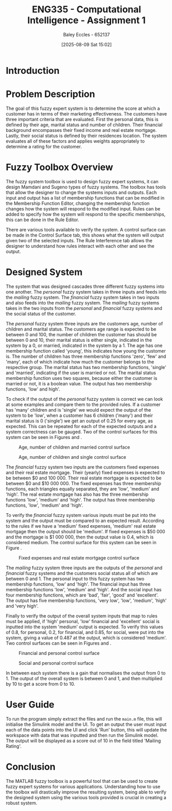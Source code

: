 :PROPERTIES:
:ID:       8ece3825-c04d-4b97-9426-ffd253f3e4ec
:END:
#+title: ENG335 - Computational Intelligence - Assignment 1
#+date: [2025-08-09 Sat 15:02]
#+AUTHOR: Baley Eccles - 652137
#+FILETAGS: :UTAS:2025:
#+STARTUP: latexpreview
#+LATEX_HEADER: \usepackage[a4paper, margin=2cm]{geometry}
#+LATEX_HEADER_EXTRA: \usepackage{minted}
#+LATEX_HEADER_EXTRA: \usepackage{fontspec}
#+LATEX_HEADER_EXTRA: \setmonofont{Iosevka}
#+LATEX_HEADER_EXTRA: \setminted{fontsize=\small, frame=single, breaklines=true}
#+LATEX_HEADER_EXTRA: \usemintedstyle{emacs}
#+LATEX_HEADER_EXTRA: \usepackage{float}
#+LATEX_HEADER_EXTRA: \setlength{\parindent}{0pt}

* Introduction


* Problem Description
The goal of this fuzzy expert system is to determine the score at which a customer has in terms of their marketing effectiveness. The customers have three important criteria that are evaluated. First the personal data, this is defined by their age, marital status and number of children. Their financial background encompasses their fixed income and real estate mortgage. Lastly, their social status is defined by their residences location. The system evaluates all of these factors and applies weights appropriately to determine a rating for the customer.

* Fuzzy Toolbox Overview
The fuzzy system toolbox is used to design fuzzy expert systems, it can design Mamdani and Sugeno types of fuzzy systems. The toolbox has tools that allow the designer to change the systems inputs and outputs. Each input and output has a list of membership functions that can be modified in the Membership Function Editor, changing the membership function changes how the system will respond to the modified input. Rules can be added to specify how the system will respond to the specific memberships, this can be done in the Rule Editor.

There are various tools available to verify the system. A control surface can be made in the Control Surface tab, this shows what the system will output given two of the selected inputs. The Rule Interference tab allows the designer to understand how rules interact with each other and see the output.

* Designed System
The system that was designed cascades three different fuzzy systems into one another. The /personal/ fuzzy system takes in three inputs and feeds into the /mailing/ fuzzy system. The /financial/ fuzzy system takes in two inputs and also feeds into the /mailing/ fuzzy system. The /mailing/ fuzzy systems takes in the two inputs from the /personal/ and /financial/ fuzzy systems and the social status of the customer.

The /personal/ fuzzy system three inputs are the customers age, number of children and marital status. The customers age range is expected to be between 0 and 100, the number of children the customer has should be between 0 and 10, their marital status is either single, indicated in the system by a 0, or married, indicated in the system by a 1. The age has one membership function called 'young', this indicates how young the customer is. The number of children has three membership functions 'zero', 'few' and 'many', each of which indicate how much the customer belongs to the respective group. The marital status has two membership functions, 'single' and 'married', indicating if the user is married or not. The marital status membership function uses two squares, because either the customer is married or not, it is a boolean value. The output has two membership functions, 'low' and high'.

To check if the output of the /personal/ fuzzy system is correct we can look at some examples and compare them to the provided rules. If a customer has 'many' children and is 'single' we would expect the output of the system to be 'low', when a customer has 6 children ('many') and their marital status is 0 ('single') we get an output of 0.25 for every age, as expected. This can be repeated for each of the expected outputs and a system correctness can be gauged. Two of the control surfaces for this system can be seen in Figures \ref{fig:Age_Num_Married} and \ref{fig:Age_Num_Single}.

#+ATTR_LATEX: :placement [H]
#+CAPTION: Age, number of children and married control surface \label{fig:Age_Num_Married}
[[file:Age_Num_Married_Control_Surface.png]]

#+ATTR_LATEX: :placement [H]
#+CAPTION: Age, number of children and single control surface \label{fig:Age_Num_Single}
[[file:Age_Num_Single_Control_Surface.png]]

The /financial/ fuzzy system two inputs are the customers fixed expenses and their real estate mortgage. Their (yearly) fixed expenses is expected to be between $0 and 100 000. Their real estate mortgage is expected to be between $0 and $10 000 000. The fixed expenses has three membership functions, each triangles equally separated, they are 'low', 'medium' and 'high'. The real estate mortgage has also has the three membership functions 'low', 'medium' and 'high'. The output has three membership functions, 'low', 'medium' and 'high'.

To verify the /financial/ fuzzy system various inputs must be put into the system and the output must be compared to an expected result. According to the rules if we have a 'medium' fixed expenses, 'medium' real estate mortgage then the output should be 'medium'. If fixed expenses is $50 000 and the mortgage is $1 000 000, then the output value is 0.4, which is considered medium. The control surface for this system can be seen in Figure \ref{fig:Fixed_Mortgage}.

#+ATTR_LATEX: :placement [H]
#+CAPTION: Fixed expenses and real estate mortgage control surface \label{fig:Fixed_Mortgage}
[[file:Fixed_Mortgage_Control_Surface.png]]

The /mailing/ fuzzy system three inputs are the outputs of the /personal/ and /financial/ fuzzy systems and the customers social status all of which are between 0 and 1. The personal input to this fuzzy system has two membership functions, 'low' and 'high'. The financial input has three membership functions 'low', 'medium' and 'high'. And the social input has four membership functions, which are 'bad', 'fair', 'good' and 'excellent'. The output has five membership functions, 'very low', 'low', 'medium', 'high' and 'very high'.

Finally to verify the output of the overall system inputs that map to rules must be applied, if 'high' personal, 'low' financial and 'excellent' social is inputted into the system 'medium' output is expected. To verify this values of 0.8, for personal, 0.2, for financial, and 0.85, for social, were put into the system, giving a value of 0.487 at the output, which is considered 'medium'. Two control surfaces can be seen in Figures \ref{fig:Fin_Pers} and \ref{fig:Soc_Pers}.

#+ATTR_LATEX: :placement [H]
#+CAPTION: Financial and personal control surface \label{fig:Fin_Pers}
[[file:Fin_Pers_Control_Surface.png]]

#+ATTR_LATEX: :placement [H]
#+CAPTION: Social and personal control surface \label{fig:Soc_Pers}
[[file:Soc_Pers_Control_Surface.png]]

In between each system there is a gain that normalises the output from 0 to 1. The output of the overall system is between 0 and 1, and then multiplied by 10 to get a score from 0 to 10.

* User Guide
To run the program simply extract the files and run the ~main.m~ file, this will initialise the Simulink model and the UI. To get an output the user must input each of the data points into the UI and click 'Run' button, this will update the workspace with data that was inputted and then run the Simulink model. The output will be displayed as a score out of 10 in the field titled 'Mailing Rating'.

* Conclusion
The MATLAB fuzzy toolbox is a powerful tool that can be used to create fuzzy expert systems for various applications. Understanding how to use the toolbox will drastically improve the resulting system, being able to verify the designed system using the various tools provided is crucial in creating a robust system.
